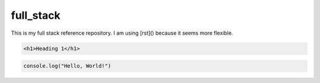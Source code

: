 full_stack
===========

This is my full stack reference repository. I am using [rst]() because it seems more flexible. 



.. code-block:: html

    <h1>Heading 1</h1>

.. code-block:: javaScript

    console.log("Hello, World!")